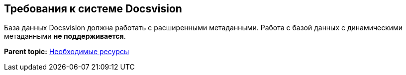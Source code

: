 [[ariaid-title1]]
== Требования к системе Docsvision

База данных Docsvision должна работать с расширенными метаданными. Работа с базой данных с динамическими метаданными *не поддерживается*.

*Parent topic:* xref:../pages/Required_resources.adoc[Необходимые ресурсы]
